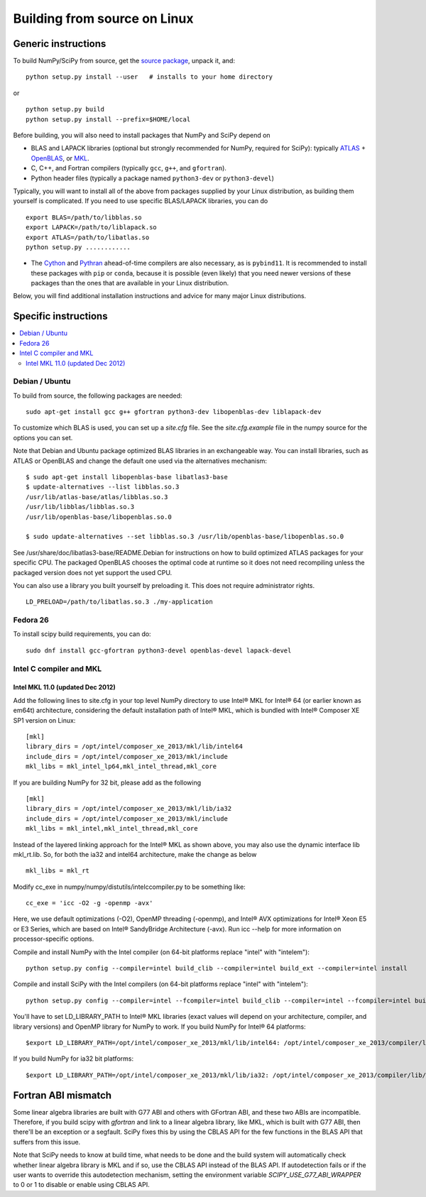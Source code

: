 #############################
Building from source on Linux
#############################

====================
Generic instructions
====================

To build NumPy/SciPy from source, get the `source package
<https://github.com/scipy/scipy>`__, unpack it, and:

::

   python setup.py install --user   # installs to your home directory

or

::

   python setup.py build
   python setup.py install --prefix=$HOME/local

Before building, you will also need to install packages that NumPy and
SciPy depend on

* BLAS and LAPACK libraries (optional but strongly recommended for
  NumPy, required for SciPy): typically `ATLAS
  <http://math-atlas.sourceforge.net/>`__ + `OpenBLAS
  <https://github.com/xianyi/OpenBLAS/>`__, or `MKL
  <https://software.intel.com/en-us/intel-mkl>`__.

* C, C++, and Fortran compilers (typically ``gcc``, ``g++``, and ``gfortran``).

* Python header files (typically a package named ``python3-dev`` or ``python3-devel``)

Typically, you will want to install all of the above from packages
supplied by your Linux distribution, as building them yourself is
complicated. If you need to use specific BLAS/LAPACK libraries, you
can do

::

   export BLAS=/path/to/libblas.so
   export LAPACK=/path/to/liblapack.so
   export ATLAS=/path/to/libatlas.so
   python setup.py ............

* The `Cython <https://cython.org/>`__ and `Pythran <https://pythran.readthedocs.io>`__
  ahead-of-time compilers are also necessary, as is ``pybind11``. It is
  recommended to install these packages with ``pip`` or ``conda``, because it
  is possible (even likely) that you need newer versions of these packages than
  the ones that are available in your Linux distribution.


Below, you will find additional installation instructions and advice
for many major Linux distributions.


=====================
Specific instructions
=====================

.. contents::
   :local:


Debian / Ubuntu
===============

To build from source, the following packages are needed::

   sudo apt-get install gcc g++ gfortran python3-dev libopenblas-dev liblapack-dev

To customize which BLAS is used, you can set up a `site.cfg` file. See
the `site.cfg.example` file in the numpy source for the options you
can set.

Note that Debian and Ubuntu package optimized BLAS libraries in an
exchangeable way. You can install libraries, such as ATLAS or OpenBLAS
and change the default one used via the alternatives mechanism:

::

    $ sudo apt-get install libopenblas-base libatlas3-base
    $ update-alternatives --list libblas.so.3
    /usr/lib/atlas-base/atlas/libblas.so.3
    /usr/lib/libblas/libblas.so.3
    /usr/lib/openblas-base/libopenblas.so.0

    $ sudo update-alternatives --set libblas.so.3 /usr/lib/openblas-base/libopenblas.so.0

See /usr/share/doc/libatlas3-base/README.Debian for instructions on
how to build optimized ATLAS packages for your specific CPU. The
packaged OpenBLAS chooses the optimal code at runtime so it does not
need recompiling unless the packaged version does not yet support the
used CPU.

You can also use a library you built yourself by preloading it. This does not
require administrator rights.

::

    LD_PRELOAD=/path/to/libatlas.so.3 ./my-application


Fedora 26
=========

To install scipy build requirements, you can do::

    sudo dnf install gcc-gfortran python3-devel openblas-devel lapack-devel


Intel C compiler and MKL
========================

Intel MKL 11.0 (updated Dec 2012)
---------------------------------

Add the following lines to site.cfg in your top level NumPy directory
to use Intel® MKL for Intel® 64 (or earlier known as em64t)
architecture, considering the default installation path of Intel® MKL,
which is bundled with Intel® Composer XE SP1 version on Linux:

::

   [mkl]
   library_dirs = /opt/intel/composer_xe_2013/mkl/lib/intel64
   include_dirs = /opt/intel/composer_xe_2013/mkl/include
   mkl_libs = mkl_intel_lp64,mkl_intel_thread,mkl_core

If you are building NumPy for 32 bit, please add as the following

::

   [mkl]
   library_dirs = /opt/intel/composer_xe_2013/mkl/lib/ia32
   include_dirs = /opt/intel/composer_xe_2013/mkl/include
   mkl_libs = mkl_intel,mkl_intel_thread,mkl_core

Instead of the layered linking approach for the Intel® MKL as shown
above, you may also use the dynamic interface lib mkl_rt.lib. So, for
both the ia32 and intel64 architecture, make the change as below

::

   mkl_libs = mkl_rt

Modify cc_exe in numpy/numpy/distutils/intelccompiler.py to be
something like:

::

   cc_exe = 'icc -O2 -g -openmp -avx'

Here, we use default optimizations (-O2), OpenMP threading (-openmp),
and Intel® AVX optimizations for Intel® Xeon E5 or E3 Series, which are
based on Intel® SandyBridge Architecture (-avx). Run icc --help for
more information on processor-specific options.

Compile and install NumPy with the Intel compiler (on 64-bit platforms replace "intel" with "intelem"):

::

   python setup.py config --compiler=intel build_clib --compiler=intel build_ext --compiler=intel install

Compile and install SciPy with the Intel compilers (on 64-bit
platforms replace "intel" with "intelem"):

::

   python setup.py config --compiler=intel --fcompiler=intel build_clib --compiler=intel --fcompiler=intel build_ext --compiler=intel --fcompiler=intel install

You'll have to set LD_LIBRARY_PATH to Intel® MKL libraries (exact
values will depend on your architecture, compiler, and library
versions) and OpenMP library for NumPy to work. If you build NumPy
for Intel® 64 platforms:

::

   $export LD_LIBRARY_PATH=/opt/intel/composer_xe_2013/mkl/lib/intel64: /opt/intel/composer_xe_2013/compiler/lib/intel64:$LD_LIBRARY_PATH

If you build NumPy for ia32 bit platforms:

::

   $export LD_LIBRARY_PATH=/opt/intel/composer_xe_2013/mkl/lib/ia32: /opt/intel/composer_xe_2013/compiler/lib/ia32:$LD_LIBRARY_PATH


====================
Fortran ABI mismatch
====================

Some linear algebra libraries are built with G77 ABI and others with
GFortran ABI, and these two ABIs are incompatible. Therefore, if you
build scipy with `gfortran` and link to a linear algebra library, like
MKL, which is built with G77 ABI, then there'll be an exception or a
segfault. SciPy fixes this by using the CBLAS API for the few
functions in the BLAS API that suffers from this issue.

Note that SciPy needs to know at build time, what needs to be done and
the build system will automatically check whether linear algebra
library is MKL and if so, use the CBLAS API instead of the BLAS API.
If autodetection fails or if the user wants to override this
autodetection mechanism, setting the environment variable
`SCIPY_USE_G77_ABI_WRAPPER` to 0 or 1 to disable or enable using CBLAS
API.
